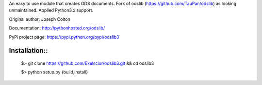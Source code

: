 An easy to use module that creates ODS documents. Fork of odslib (https://github.com/TauPan/odslib) as looking unmaintained. Applied Python3.x support.

Original author: Joseph Colton

Documentation: http://pythonhosted.org/odslib/

PyPi project page: https://pypi.python.org/pypi/odslib3


Installation::
#############
 
    $> git clone https://github.com/Exelscior/odslib3.git && cd odslib3

    $> python setup.py {build,install}
 
::
    
